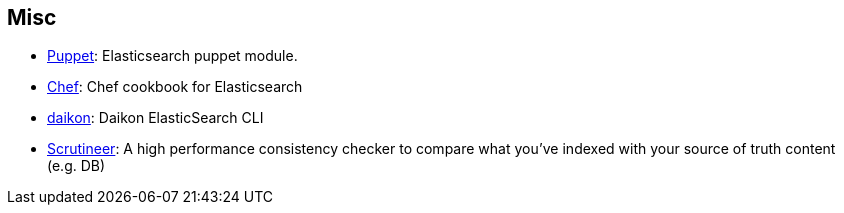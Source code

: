 [[misc]]
== Misc

* https://github.com/elasticsearch/puppet-elasticsearch[Puppet]:
  Elasticsearch puppet module.

* http://github.com/elasticsearch/cookbook-elasticsearch[Chef]:
  Chef cookbook for Elasticsearch

* http://www.github.com/neogenix/daikon[daikon]:
  Daikon ElasticSearch CLI

* https://github.com/Aconex/scrutineer[Scrutineer]:
  A high performance consistency checker to compare what you've indexed 
  with your source of truth content (e.g. DB)
